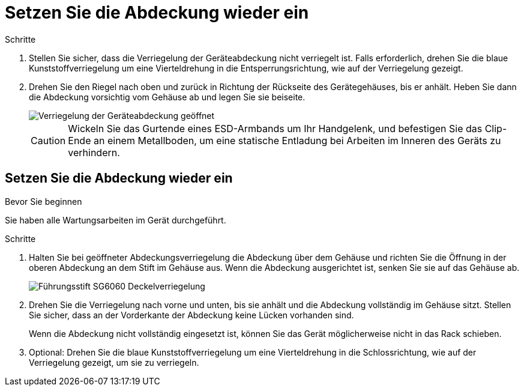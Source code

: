 = Setzen Sie die Abdeckung wieder ein
:allow-uri-read: 


.Schritte
. Stellen Sie sicher, dass die Verriegelung der Geräteabdeckung nicht verriegelt ist. Falls erforderlich, drehen Sie die blaue Kunststoffverriegelung um eine Vierteldrehung in die Entsperrungsrichtung, wie auf der Verriegelung gezeigt.
. Drehen Sie den Riegel nach oben und zurück in Richtung der Rückseite des Gerätegehäuses, bis er anhält. Heben Sie dann die Abdeckung vorsichtig vom Gehäuse ab und legen Sie sie beiseite.
+
image::../media/sg6060_cover_latch_open.jpg[Verriegelung der Geräteabdeckung geöffnet]

+

CAUTION: Wickeln Sie das Gurtende eines ESD-Armbands um Ihr Handgelenk, und befestigen Sie das Clip-Ende an einem Metallboden, um eine statische Entladung bei Arbeiten im Inneren des Geräts zu verhindern.





== Setzen Sie die Abdeckung wieder ein

.Bevor Sie beginnen
Sie haben alle Wartungsarbeiten im Gerät durchgeführt.

.Schritte
. Halten Sie bei geöffneter Abdeckungsverriegelung die Abdeckung über dem Gehäuse und richten Sie die Öffnung in der oberen Abdeckung an dem Stift im Gehäuse aus. Wenn die Abdeckung ausgerichtet ist, senken Sie sie auf das Gehäuse ab.
+
image::../media/sg6060_cover_latch_alignment_pin.jpg[Führungsstift SG6060 Deckelverriegelung]

. Drehen Sie die Verriegelung nach vorne und unten, bis sie anhält und die Abdeckung vollständig im Gehäuse sitzt. Stellen Sie sicher, dass an der Vorderkante der Abdeckung keine Lücken vorhanden sind.
+
Wenn die Abdeckung nicht vollständig eingesetzt ist, können Sie das Gerät möglicherweise nicht in das Rack schieben.

. Optional: Drehen Sie die blaue Kunststoffverriegelung um eine Vierteldrehung in die Schlossrichtung, wie auf der Verriegelung gezeigt, um sie zu verriegeln.

